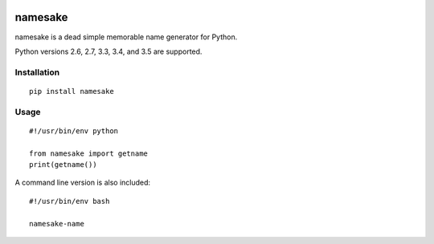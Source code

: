 .. image:: https://circleci.com/gh/RealSalmon/python-namesake.svg?style=shield
    :target: https://circleci.com/gh/RealSalmon/python-namesake
    
namesake
========

namesake is a dead simple memorable name generator for Python.

Python versions 2.6, 2.7, 3.3, 3.4, and 3.5 are supported.


Installation
------------

::

    pip install namesake

Usage
-----

::

    #!/usr/bin/env python
    
    from namesake import getname
    print(getname())

A command line version is also included::

    #!/usr/bin/env bash
    
    namesake-name
